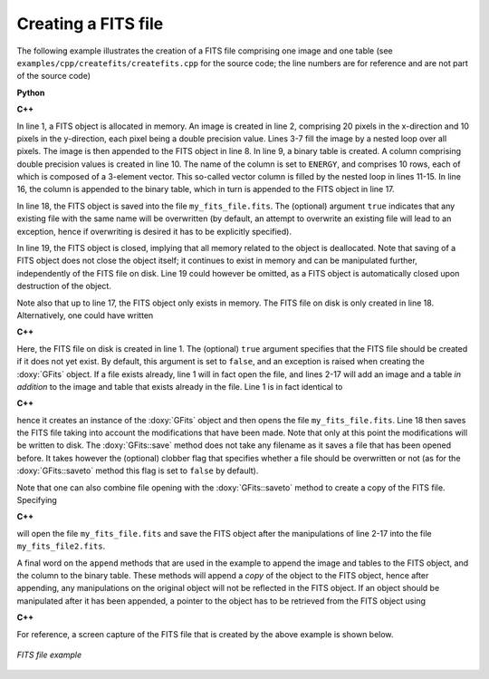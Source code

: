 Creating a FITS file
====================

The following example illustrates the creation of a FITS file comprising
one image and one table (see ``examples/cpp/createfits/createfits.cpp`` for the
source code; the line numbers are for reference and are not part of
the source code)

**Python**

.. code-block:: python
   :linenos:

   fits  = gammalib.GFits()
   image = gammalib.GFitsImageDouble(20,10)
   for x in range(20):
       for y in range(10):
           image[x,y] = x+100.0*y
   fits.append(image)
   table  = gammalib.GFitsBinTable()
   column = gammalib.GFitsTableDoubleCol('ENERGY', 10, 3)
   for row in range(10):
       for index in range(3):
           column[row, index] = row*100.0+index
   table.append(column)
   fits.append(table)
   fits.saveto('my_fits_file.fits', True)
   fits.close()

**C++**

.. code-block:: cpp
   :linenos:

   GFits fits;
   GFitsImageDouble image(20,10);
   for (int x = 0; x < 20; ++x) {
       for (int y = 0; y < 10; ++y) {
          image(x,y) = x+100.0*y;
       }
   }
   fits.append(image);
   GFitsBinTable       table;
   GFitsTableDoubleCol column("ENERGY", 10, 3);
   for (int row = 0; row < 10; ++row) {
       for (int index = 0; index < 3; ++index) {
           column(row, index) = row*100.0+index;
       }
   }
   table.append(column);
   fits.append(table);
   fits.saveto("my_fits_file.fits", true);
   fits.close();

In line 1, a FITS object is allocated in memory.
An image is created in line 2, comprising 20 pixels in the x-direction
and 10 pixels in the y-direction, each pixel being a double precision
value. Lines 3-7 fill the image by a nested loop over all pixels.
The image is then appended to the FITS object in line 8.
In line 9, a binary table is created. A column comprising double precision
values is created in line 10. The name of the column is set to ``ENERGY``,
and comprises 10 rows, each of which is composed of a 3-element vector.
This so-called vector column is filled by the nested loop in lines 11-15.
In line 16, the column is appended to the binary table, which in turn is
appended to the FITS object in line 17.

In line 18, the FITS object is saved into the file ``my_fits_file.fits``.
The (optional) argument ``true`` indicates that any existing file with
the same name will be overwritten (by default, an attempt to overwrite an
existing file will lead to an exception, hence if overwriting is desired
it has to be explicitly specified).

In line 19, the FITS object is closed, implying that all memory related
to the object is deallocated. Note that saving of a FITS object does not
close the object itself; it continues to exist in memory and can be
manipulated further, independently of the FITS file on disk. Line 19 could
however be omitted, as a FITS object is automatically closed upon
destruction of the object.

Note also that up to line 17, the FITS object only exists in memory.
The FITS file on disk is only created in line 18.
Alternatively, one could have written

**C++**

.. code-block:: cpp
   :linenos:

   GFits fits("my_fits_file.fits", true);
   ...
   fits.save(true);

Here, the FITS file on disk is created in line 1. The (optional) ``true``
argument specifies that the FITS file should be created if it does not
yet exist. By default, this argument is set to ``false``, and an exception
is raised when creating the :doxy:`GFits` object. If a file exists already,
line 1 will in fact open the file, and lines 2-17 will add an image and
a table *in addition* to the image and table that exists already in the
file. Line 1 is in fact identical to

**C++**

.. code-block:: cpp
   :linenos:

   GFits fits;
   fits.open("my_fits_file.fits", true);

hence it creates an instance of the :doxy:`GFits` object and then opens the
file ``my_fits_file.fits``. Line 18 then saves the FITS file taking into
account the modifications that have been made. Note that only at this point
the modifications will be written to disk. The :doxy:`GFits::save` method does not
take any filename as it saves a file that has been opened before. It takes
however the (optional) clobber flag that specifies whether a file should
be overwritten or not (as for the :doxy:`GFits::saveto` method this flag is set to 
``false`` by default).

Note that one can also combine file opening with the :doxy:`GFits::saveto` method
to create a copy of the FITS file. Specifying

**C++**

.. code-block:: cpp
   :linenos:

   GFits fits("my_fits_file.fits", true);
   ...
   fits.saveto("my_fits_file2.fits", true);

will open the file ``my_fits_file.fits`` and save the FITS object after
the manipulations of line 2-17 into the file ``my_fits_file2.fits``.

A final word on the ``append`` methods that are
used in the example to append the image and tables to the FITS object,
and the column to the binary table. These methods will append a *copy*
of the object to the FITS object, hence after appending, any manipulations
on the original object will not be reflected in the FITS object. If an
object should be manipulated after it has been appended, a pointer to
the object has to be retrieved from the FITS object using

**C++**

.. code-block:: cpp
   :linenos:

   GFitsImage*    image  = fits.image(0);
   GFitsTable*    table  = fits.table(1);
   GFitsTableCol* column = (*table)["ENERGY"];
    
For reference, a screen capture of the FITS file that is created by the
above example is shown below.

.. _fig_fits_example:

.. figure:: fits_example.png
   :width: 90%
   :align: center

   *FITS file example*

